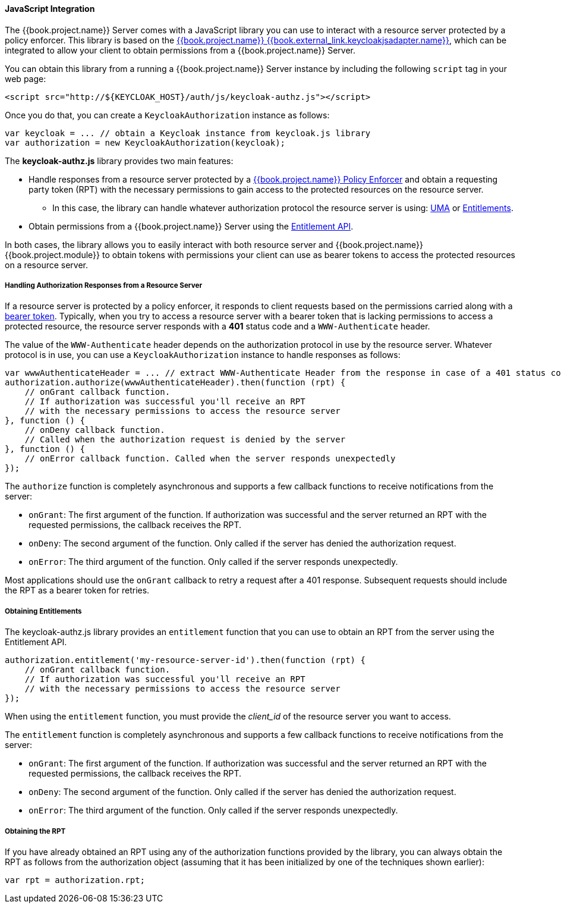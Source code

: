 [[_enforcer_js_adapter]]
==== JavaScript Integration

The {{book.project.name}} Server comes with a JavaScript library you can use to interact with a resource server protected by a policy enforcer.
This library is based on the link:{{book.project.doc_base_url}}{{book.project.doc_info_version_url}}{{book.external_link.keycloakjsadapter.link}}[{{book.project.name}} {{book.external_link.keycloakjsadapter.name}}], which can be integrated to allow your client to obtain permissions from a {{book.project.name}} Server.

You can obtain this library from a running a {{book.project.name}} Server instance by including the following `script` tag in your web page:

```html
<script src="http://${KEYCLOAK_HOST}/auth/js/keycloak-authz.js"></script>
```
Once you do that, you can create a `KeycloakAuthorization` instance as follows:

```javascript
var keycloak = ... // obtain a Keycloak instance from keycloak.js library
var authorization = new KeycloakAuthorization(keycloak);
```
The *keycloak-authz.js* library provides two main features:

* Handle responses from a resource server protected by a <<fake/../overview.adoc#_enforcer_overview, {{book.project.name}} Policy Enforcer>> and obtain a requesting party token (RPT) with the necessary permissions to gain access to the protected resources on the resource server.

** In this case, the library can handle whatever authorization protocol the resource server is using: <<fake/../../service/authorization/authorization-api.adoc#_service_authorization_api, UMA>> or <<fake/../../service/entitlement/entitlement-api.adoc#_service_entitlement_api, Entitlements>>.

* Obtain permissions from a {{book.project.name}} Server using the <<fake/../../service/entitlement/entitlement-api.adoc#_service_entitlement_api, Entitlement API>>.

In both cases, the library allows you to easily interact with both resource server and {{book.project.name}} {{book.project.module}} to obtain tokens with
permissions your client can use as bearer tokens to access the protected resources on a resource server.

===== Handling Authorization Responses from a Resource Server

If a resource server is protected by a policy enforcer, it responds to client requests based on the permissions carried along with a <<fake/../keycloak-enforcement-bearer.adoc#_enforcer_bearer, bearer token>>.
Typically, when you try to access a resource server with a bearer token that is lacking permissions to access a protected resource, the resource server
responds with a *401* status code and a `WWW-Authenticate` header.

The value of the `WWW-Authenticate` header depends on the authorization protocol in use by the resource server. Whatever protocol is in use, you can use a `KeycloakAuthorization` instance to handle responses as follows:

```javascript
var wwwAuthenticateHeader = ... // extract WWW-Authenticate Header from the response in case of a 401 status code
authorization.authorize(wwwAuthenticateHeader).then(function (rpt) {
    // onGrant callback function.
    // If authorization was successful you'll receive an RPT
    // with the necessary permissions to access the resource server
}, function () {
    // onDeny callback function.
    // Called when the authorization request is denied by the server
}, function () {
    // onError callback function. Called when the server responds unexpectedly
});
```

The `authorize` function is completely asynchronous and supports a few callback functions to receive notifications from the server:

* `onGrant`: The first argument of the function. If authorization was successful and the server returned an RPT with the requested permissions, the callback receives the RPT.
* `onDeny`: The second argument of the function. Only called if the server has denied the authorization request.
* `onError`: The third argument of the function. Only called if the server responds unexpectedly.

Most applications should use the `onGrant` callback to retry a request after a 401 response. Subsequent requests should include the RPT as a bearer token for retries.

===== Obtaining Entitlements

The keycloak-authz.js library provides an `entitlement` function that you can use to obtain an RPT from the server using the Entitlement API.

```json
authorization.entitlement('my-resource-server-id').then(function (rpt) {
    // onGrant callback function.
    // If authorization was successful you'll receive an RPT
    // with the necessary permissions to access the resource server
});
```
When using the `entitlement` function, you must provide the _client_id_ of the resource server you want to access.

The `entitlement` function is completely asynchronous and supports a few callback functions to receive notifications from the server:

* `onGrant`: The first argument of the function. If authorization was successful and the server returned an RPT with the requested permissions, the callback receives the RPT.
* `onDeny`: The second argument of the function. Only called if the server has denied the authorization request.
* `onError`: The third argument of the function. Only called if the server responds unexpectedly.

===== Obtaining the RPT

If you have already obtained an RPT using any of the authorization functions provided by the library, you can always obtain the RPT as follows from the authorization object (assuming that it has been initialized by one of the techniques shown earlier):

```javascript
var rpt = authorization.rpt;
```
